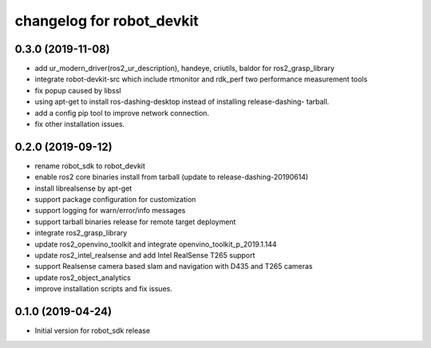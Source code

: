 changelog for robot_devkit
^^^^^^^^^^^^^^^^^^^^^^^^^^^^^^^^^^^^

0.3.0 (2019-11-08)
------------------
* add ur_modern_driver(ros2_ur_description), handeye, criutils, baldor for ros2_grasp_library
* integrate robot-devkit-src which include rtmonitor and rdk_perf two performance measurement tools
* fix popup caused by libssl
* using apt-get to install ros-dashing-desktop instead of installing release-dashing- tarball.
* add a config pip tool to improve network connection.
* fix other installation issues.


0.2.0 (2019-09-12)
------------------
* rename robot_sdk to robot_devkit
* enable ros2 core binaries install from tarball (update to release-dashing-20190614)
* install librealsense by apt-get
* support package configuration for customization
* support logging for warn/error/info messages
* support tarball binaries release for remote target deployment
* integrate ros2_grasp_library
* update ros2_openvino_toolkit and integrate openvino_toolkit_p_2019.1.144
* update ros2_intel_realsense and add Intel RealSense T265 support
* support Realsense camera based slam and navigation with D435 and T265 cameras
* update ros2_object_analytics
* improve installation scripts and fix issues.


0.1.0 (2019-04-24)
------------------
* Initial version for robot_sdk release
